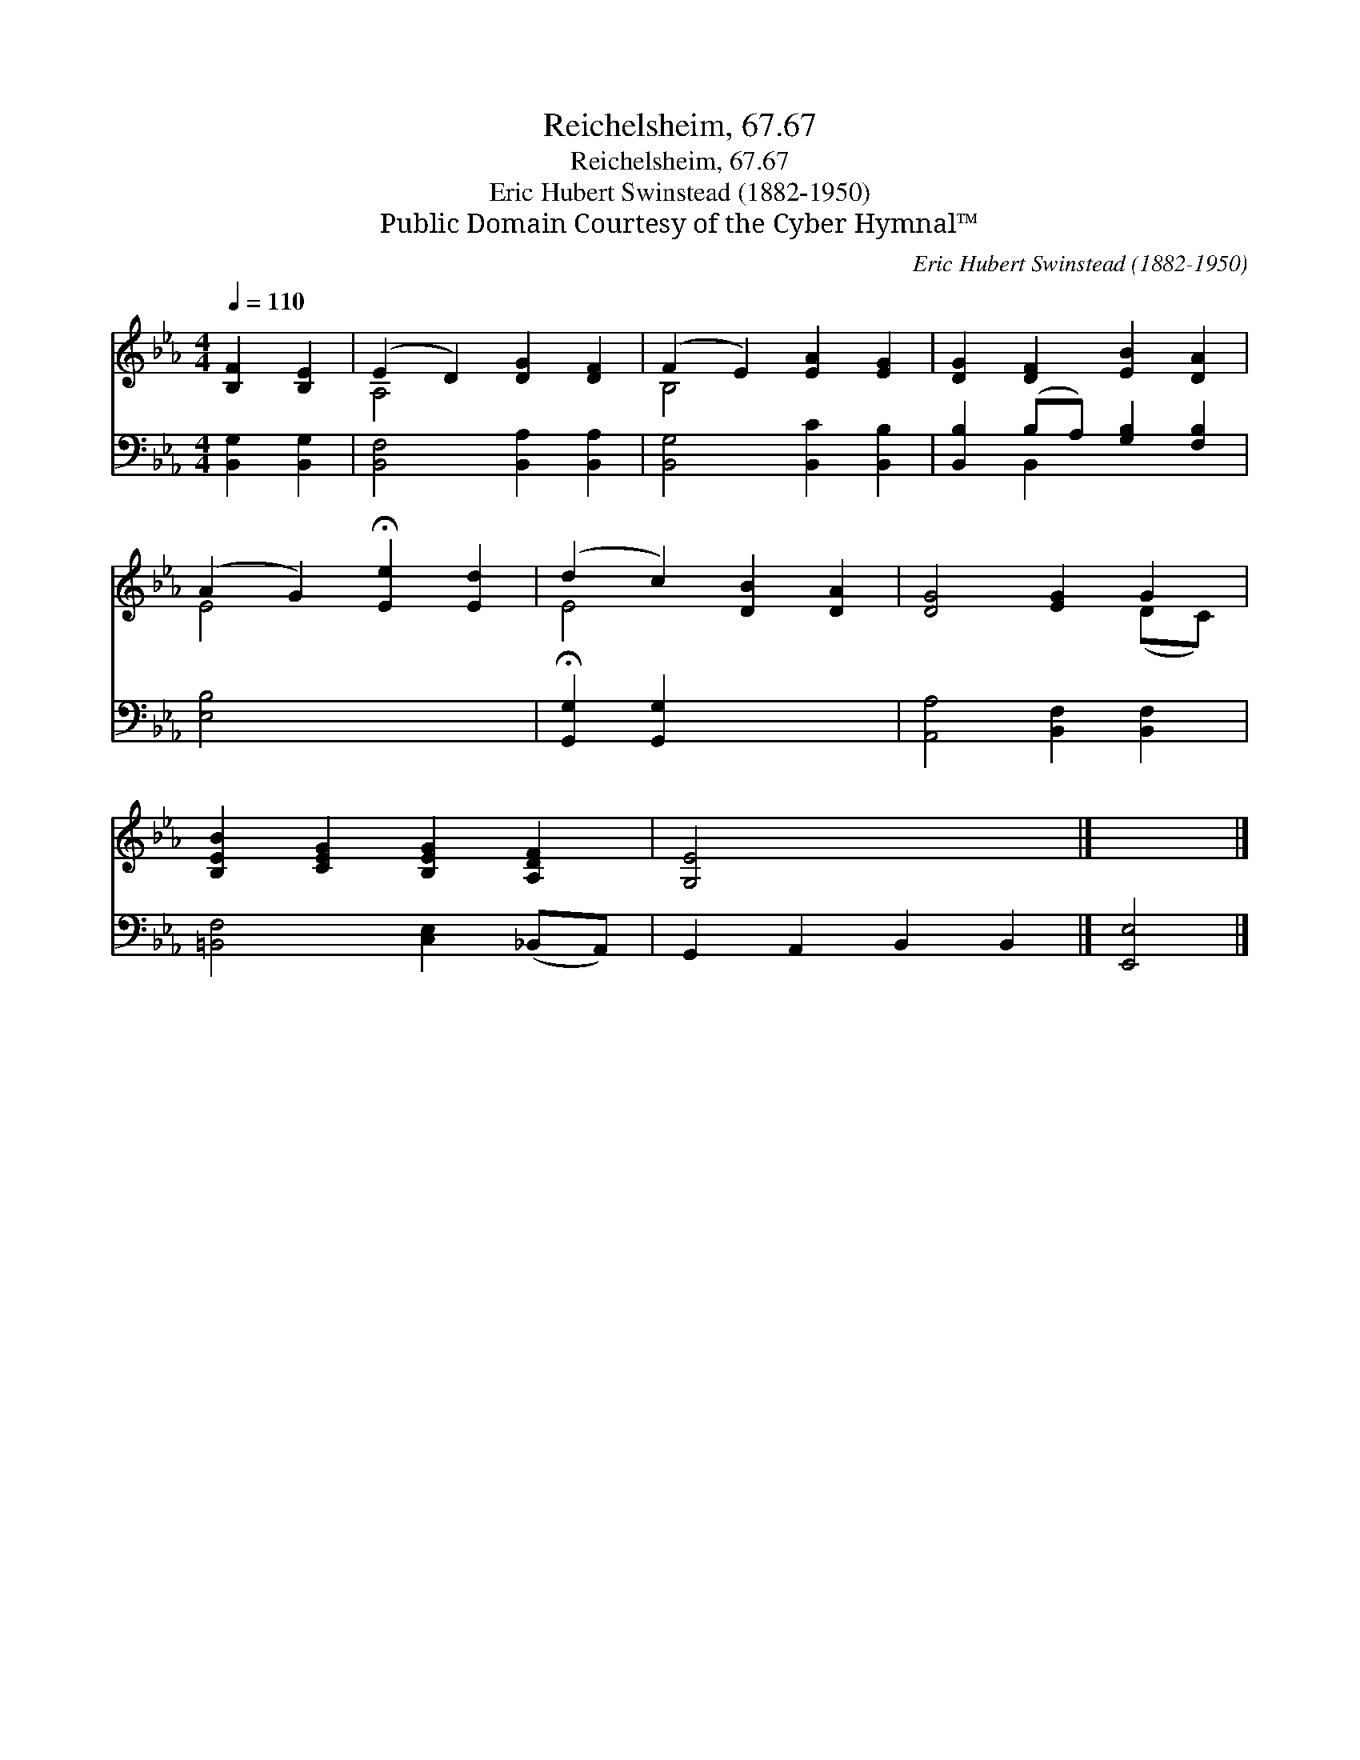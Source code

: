 X:1
T:Reichelsheim, 67.67
T:Reichelsheim, 67.67
T:Eric Hubert Swinstead (1882-1950)
T:Public Domain Courtesy of the Cyber Hymnal™
C:Eric Hubert Swinstead (1882-1950)
Z:Public Domain
Z:Courtesy of the Cyber Hymnal™
%%score ( 1 2 ) ( 3 4 )
L:1/8
Q:1/4=110
M:4/4
K:Eb
V:1 treble 
V:2 treble 
V:3 bass 
V:4 bass 
V:1
 [B,F]2 [B,E]2 | (E2 D2) [DG]2 [DF]2 | (F2 E2) [EA]2 [EG]2 | [DG]2 [DF]2 [EB]2 [DA]2 | %4
 (A2 G2) !fermata![Ee]2 [Ed]2 | (d2 c2) [DB]2 [DA]2 | [DG]4 [EG]2 G2 | %7
 [B,EB]2 [CEG]2 [B,EG]2 [A,DF]2 | [G,E]4 x4 |] x4 |] %10
V:2
 x4 | A,4 x4 | B,4 x4 | x8 | E4 x4 | E4 x4 | x6 (DC) | x8 | x8 |] x4 |] %10
V:3
 [B,,G,]2 [B,,G,]2 | [B,,F,]4 [B,,A,]2 [B,,A,]2 | [B,,G,]4 [B,,C]2 [B,,B,]2 | %3
 [B,,B,]2 (B,A,) [G,B,]2 [F,B,]2 | [E,B,]4 x4 | !fermata![G,,G,]2 [G,,G,]2 x4 | %6
 [A,,A,]4 [B,,F,]2 [B,,F,]2 | [=B,,F,]4 [C,E,]2 (_B,,A,,) | G,,2 A,,2 B,,2 B,,2 |] [E,,E,]4 |] %10
V:4
 x4 | x8 | x8 | x2 B,,2 x4 | x8 | x8 | x8 | x8 | x8 |] x4 |] %10

